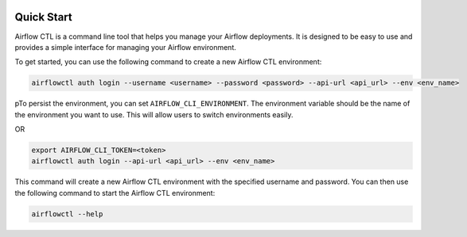  .. Licensed to the Apache Software Foundation (ASF) under one
    or more contributor license agreements.  See the NOTICE file
    distributed with this work for additional information
    regarding copyright ownership.  The ASF licenses this file
    to you under the Apache License, Version 2.0 (the
    "License"); you may not use this file except in compliance
    with the License.  You may obtain a copy of the License at

 ..   http://www.apache.org/licenses/LICENSE-2.0

 .. Unless required by applicable law or agreed to in writing,
    software distributed under the License is distributed on an
    "AS IS" BASIS, WITHOUT WARRANTIES OR CONDITIONS OF ANY
    KIND, either express or implied.  See the License for the
    specific language governing permissions and limitations
    under the License.

Quick Start
-----------

Airflow CTL is a command line tool that helps you manage your Airflow deployments.
It is designed to be easy to use and provides a simple interface for managing your Airflow environment.

To get started, you can use the following command to create a new Airflow CTL environment:

.. code-block:: bash

  airflowctl auth login --username <username> --password <password> --api-url <api_url> --env <env_name>

pTo persist the environment, you can set ``AIRFLOW_CLI_ENVIRONMENT``.
The environment variable should be the name of the environment you want to use.
This will allow users to switch environments easily.

OR

.. code-block:: bash

  export AIRFLOW_CLI_TOKEN=<token>
  airflowctl auth login --api-url <api_url> --env <env_name>

This command will create a new Airflow CTL environment with the specified username and password.
You can then use the following command to start the Airflow CTL environment:

.. code-block:: bash

  airflowctl --help
